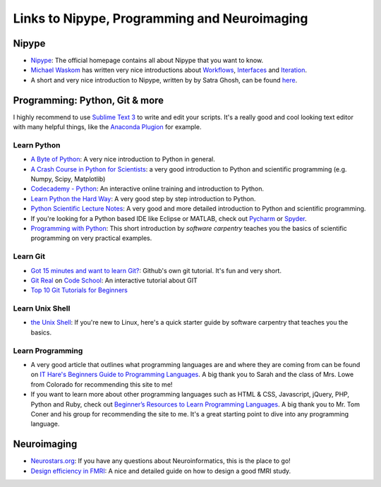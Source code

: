 =============================================
Links to Nipype, Programming and Neuroimaging
=============================================


Nipype
======

- `Nipype <http://nipype.readthedocs.io/en/latest/>`_: The official homepage contains all about Nipype that you want to know.
- `Michael Waskom <https://github.com/mwaskom/nipype_concepts>`_ has written very nice introductions about `Workflows <http://nbviewer.jupyter.org/github/mwaskom/nipype_concepts/blob/master/workflows.ipynb>`_, `Interfaces <http://nbviewer.jupyter.org/github/mwaskom/nipype_concepts/blob/master/interfaces.ipynb>`_ and `Iteration <http://nbviewer.jupyter.org/github/mwaskom/nipype_concepts/blob/master/iteration.ipynb>`_.
- A short and very nice introduction to Nipype, written by by Satra Ghosh, can be found `here <http://nbviewer.jupyter.org/github/nipy/nipype/blob/master/examples/nipype_tutorial.ipynb>`_.


Programming: Python, Git & more
===============================

I highly recommend to use `Sublime Text 3 <http://www.sublimetext.com/3>`_ to write and edit your scripts. It's a really good and cool looking text editor with many helpful things, like the `Anaconda Plugion <http://damnwidget.github.io/anaconda/>`_ for example.


Learn Python
------------

- `A Byte of Python <http://python.swaroopch.com/>`_: A very nice introduction to Python in general.
- `A Crash Course in Python for Scientists <http://nbviewer.jupyter.org/gist/rpmuller/5920182>`_: a very good introduction to Python and scientific programming (e.g. Numpy, Scipy, Matplotlib)
- `Codecademy - Python <https://www.codecademy.com/learn/python>`_: An interactive online training and introduction to Python.
- `Learn Python the Hard Way <http://learnpythonthehardway.org/book/index.html>`_: A very good step by step introduction to Python.
- `Python Scientific Lecture Notes <http://www.scipy-lectures.org/>`_: A very good and more detailed introduction to Python and scientific programming.
- If you're looking for a Python based IDE like Eclipse or MATLAB, check out `Pycharm <https://www.jetbrains.com/pycharm/>`_ or `Spyder <https://github.com/spyder-ide/spyder/>`_.
- `Programming with Python <http://swcarpentry.github.io/python-novice-inflammation/>`_: This short introduction by *software carpentry* teaches you the basics of scientific programming on very practical examples.


Learn Git
---------

- `Got 15 minutes and want to learn Git? <https://try.github.io/levels/1/challenges/1>`_: Github's own git tutorial. It's fun and very short.
- `Git Real <http://gitreal.codeschool.com/>`_ on `Code School <https://www.codeschool.com/>`_: An interactive tutorial about GIT
- `Top 10 Git Tutorials for Beginners <http://sixrevisions.com/resources/git-tutorials-beginners/>`_


Learn Unix Shell
----------------

- `the Unix Shell <http://swcarpentry.github.io/shell-novice/>`_: If you're new to Linux, here's a quick starter guide by software carpentry that teaches you the basics.


Learn Programming
-----------------

- A very good article that outlines what programming languages are and where they are coming from can be found on `IT Hare's Beginners Guide to Programming Languages <http://ithare.com/a-beginners-guide-to-programming-languages/>`_. A big thank you to Sarah and the class of Mrs. Lowe from Colorado for recommending this site to me!

- If you want to learn more about other programming languages such as HTML & CSS, Javascript, jQuery, PHP, Python and Ruby, check out  `Beginner’s Resources to Learn Programming Languages <https://www.vodien.com/blog/education/beginners-resources-to-learn-programming-languages.php>`_. A big thank you to Mr. Tom Coner and his group for recommending the site to me. It's a great starting point to dive into any programming language.


Neuroimaging
============

- `Neurostars.org <https://neurostars.org/>`_: If you have any questions about Neuroinformatics, this is the place to go!
- `Design efficiency in FMRI <http://imaging.mrc-cbu.cam.ac.uk/imaging/DesignEfficiency>`_: A nice and detailed guide on how to design a good fMRI study.
